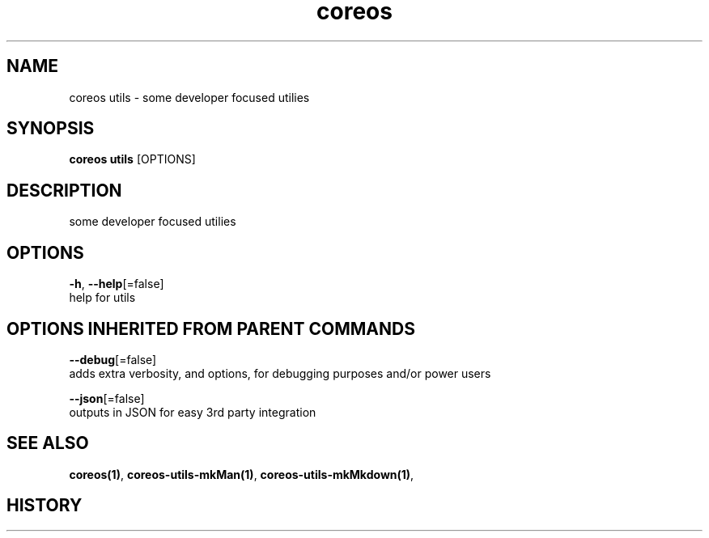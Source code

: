 .TH "coreos" "1" ""  ""


.SH NAME
.PP
coreos utils \- some developer focused utilies


.SH SYNOPSIS
.PP
\fBcoreos utils\fP [OPTIONS]


.SH DESCRIPTION
.PP
some developer focused utilies


.SH OPTIONS
.PP
\fB\-h\fP, \fB\-\-help\fP[=false]
    help for utils


.SH OPTIONS INHERITED FROM PARENT COMMANDS
.PP
\fB\-\-debug\fP[=false]
    adds extra verbosity, and options, for debugging purposes and/or power users

.PP
\fB\-\-json\fP[=false]
    outputs in JSON for easy 3rd party integration


.SH SEE ALSO
.PP
\fBcoreos(1)\fP, \fBcoreos\-utils\-mkMan(1)\fP, \fBcoreos\-utils\-mkMkdown(1)\fP,


.SH HISTORY
.PP

